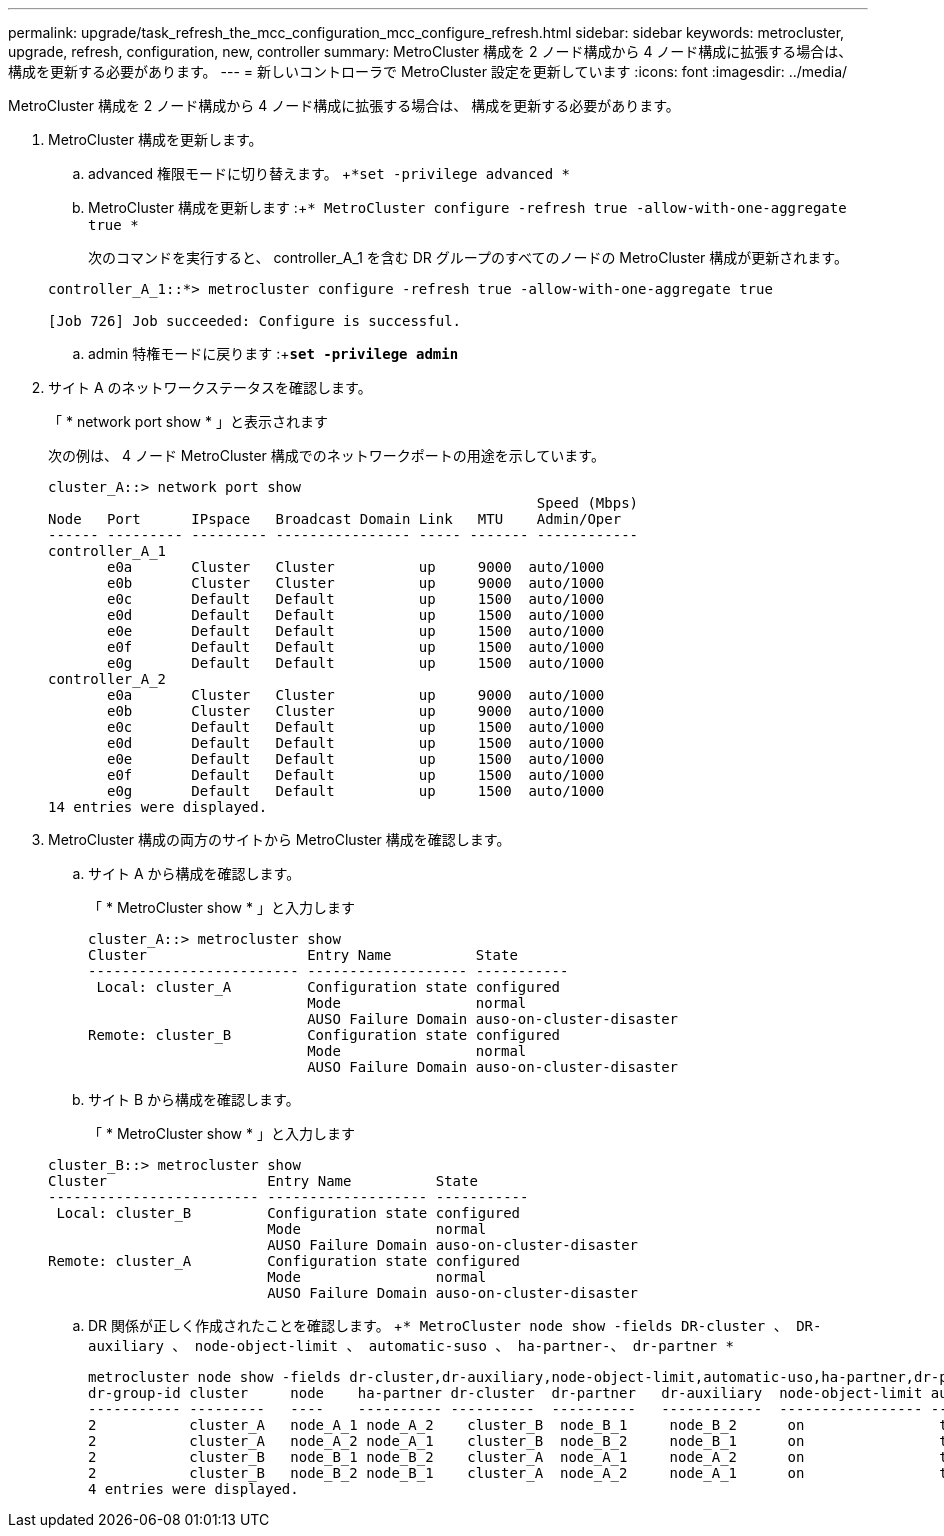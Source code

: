 ---
permalink: upgrade/task_refresh_the_mcc_configuration_mcc_configure_refresh.html 
sidebar: sidebar 
keywords: metrocluster, upgrade, refresh, configuration, new, controller 
summary: MetroCluster 構成を 2 ノード構成から 4 ノード構成に拡張する場合は、 構成を更新する必要があります。 
---
= 新しいコントローラで MetroCluster 設定を更新しています
:icons: font
:imagesdir: ../media/


[role="lead"]
MetroCluster 構成を 2 ノード構成から 4 ノード構成に拡張する場合は、 構成を更新する必要があります。

. MetroCluster 構成を更新します。
+
.. advanced 権限モードに切り替えます。 +`*set -privilege advanced *`
.. MetroCluster 構成を更新します :+`* MetroCluster configure -refresh true -allow-with-one-aggregate true *`
+
次のコマンドを実行すると、 controller_A_1 を含む DR グループのすべてのノードの MetroCluster 構成が更新されます。

+
[listing]
----
controller_A_1::*> metrocluster configure -refresh true -allow-with-one-aggregate true

[Job 726] Job succeeded: Configure is successful.
----
.. admin 特権モードに戻ります :+`*set -privilege admin*`


. サイト A のネットワークステータスを確認します。
+
「 * network port show * 」と表示されます

+
次の例は、 4 ノード MetroCluster 構成でのネットワークポートの用途を示しています。

+
[listing]
----
cluster_A::> network port show
                                                          Speed (Mbps)
Node   Port      IPspace   Broadcast Domain Link   MTU    Admin/Oper
------ --------- --------- ---------------- ----- ------- ------------
controller_A_1
       e0a       Cluster   Cluster          up     9000  auto/1000
       e0b       Cluster   Cluster          up     9000  auto/1000
       e0c       Default   Default          up     1500  auto/1000
       e0d       Default   Default          up     1500  auto/1000
       e0e       Default   Default          up     1500  auto/1000
       e0f       Default   Default          up     1500  auto/1000
       e0g       Default   Default          up     1500  auto/1000
controller_A_2
       e0a       Cluster   Cluster          up     9000  auto/1000
       e0b       Cluster   Cluster          up     9000  auto/1000
       e0c       Default   Default          up     1500  auto/1000
       e0d       Default   Default          up     1500  auto/1000
       e0e       Default   Default          up     1500  auto/1000
       e0f       Default   Default          up     1500  auto/1000
       e0g       Default   Default          up     1500  auto/1000
14 entries were displayed.
----
. MetroCluster 構成の両方のサイトから MetroCluster 構成を確認します。
+
.. サイト A から構成を確認します。
+
「 * MetroCluster show * 」と入力します

+
[listing]
----
cluster_A::> metrocluster show
Cluster                   Entry Name          State
------------------------- ------------------- -----------
 Local: cluster_A         Configuration state configured
                          Mode                normal
                          AUSO Failure Domain auso-on-cluster-disaster
Remote: cluster_B         Configuration state configured
                          Mode                normal
                          AUSO Failure Domain auso-on-cluster-disaster
----
.. サイト B から構成を確認します。
+
「 * MetroCluster show * 」と入力します

+
[listing]
----
cluster_B::> metrocluster show
Cluster                   Entry Name          State
------------------------- ------------------- -----------
 Local: cluster_B         Configuration state configured
                          Mode                normal
                          AUSO Failure Domain auso-on-cluster-disaster
Remote: cluster_A         Configuration state configured
                          Mode                normal
                          AUSO Failure Domain auso-on-cluster-disaster
----
.. DR 関係が正しく作成されたことを確認します。 +`* MetroCluster node show -fields DR-cluster 、 DR-auxiliary 、 node-object-limit 、 automatic-suso 、 ha-partner-、 dr-partner *`
+
[listing]
----
metrocluster node show -fields dr-cluster,dr-auxiliary,node-object-limit,automatic-uso,ha-partner,dr-partner
dr-group-id cluster     node    ha-partner dr-cluster  dr-partner   dr-auxiliary  node-object-limit automatic-uso
----------- ---------   ----    ---------- ----------  ----------   ------------  ----------------- -------------
2           cluster_A   node_A_1 node_A_2    cluster_B  node_B_1     node_B_2      on                true
2           cluster_A   node_A_2 node_A_1    cluster_B  node_B_2     node_B_1      on                true
2           cluster_B   node_B_1 node_B_2    cluster_A  node_A_1     node_A_2      on                true
2           cluster_B   node_B_2 node_B_1    cluster_A  node_A_2     node_A_1      on                true
4 entries were displayed.
----



